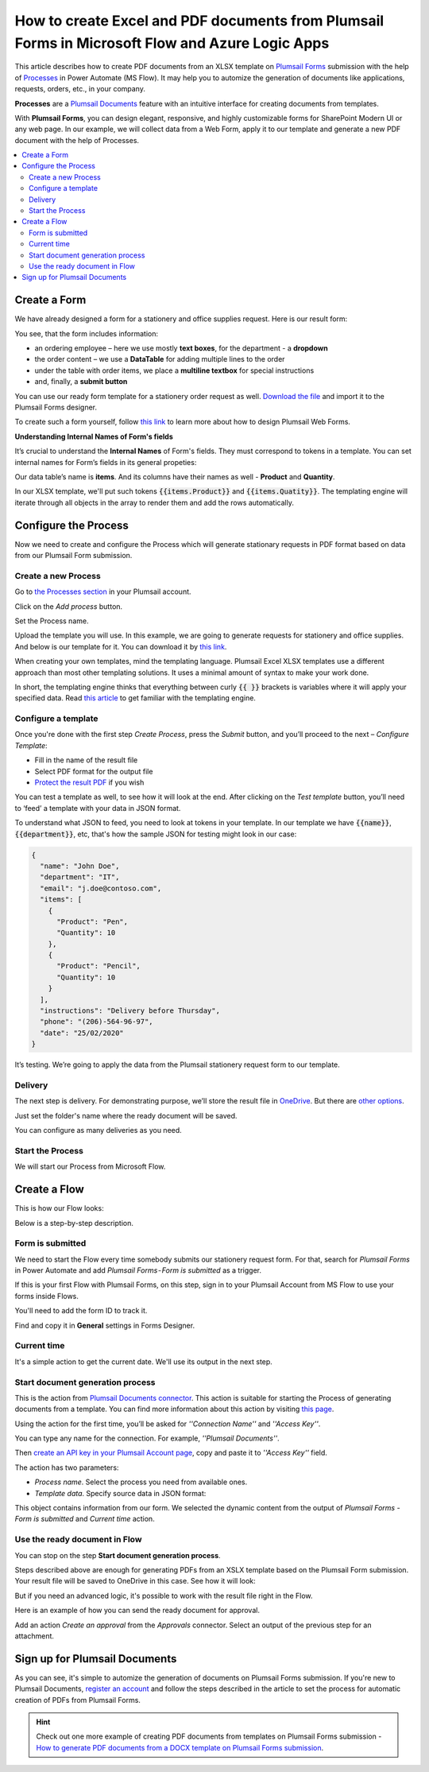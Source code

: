 How to create Excel and PDF documents from Plumsail Forms in Microsoft Flow and Azure Logic Apps
=================================================================================================================

This article describes how to create PDF documents from an XLSX template on `Plumsail Forms <https://plumsail.com/forms/>`_ submission with the help of `Processes <../../../user-guide/processes/index.html>`_ in Power Automate (MS Flow). It may help you to automize the generation of documents like applications, requests, orders, etc., in your company.

**Processes** are a `Plumsail Documents <https://plumsail.com/documents/>`_ feature with an intuitive interface for creating documents from templates.

With **Plumsail Forms**, you can design elegant, responsive, and highly customizable forms for SharePoint Modern UI or any web page. In our example, we will collect data from a Web Form, apply it to our template and generate a new PDF document with the help of Processes.

.. contents::
    :local:
    :depth: 2

Create a Form
-------------

We have already designed a form for a stationery and office supplies request. Here is our result form:

.. image:: ../../../_static/img/flow/how-tos/stationery-order-plumsail-form.png
    :alt: Plumsail Form image


You see, that the form includes information:

-	an ordering employee – here we use mostly **text boxes**, for the department - a **dropdown**
-	the order content – we use a **DataTable** for adding multiple lines to the order
-	under the table with order items, we place a **multiline textbox** for special instructions 
-	and, finally, a **submit button**

You can use our ready form template for a stationery order request as well. `Download the file <../../../_static/files/flow/how-tos/Stationery-Order-Form.xfds>`_ and import it to the Plumsail Forms designer. 

To create such a form yourself, follow `this link <https://plumsail.com/docs/forms/design.html>`_ to learn more about how to design Plumsail Web Forms. 

**Understanding Internal Names of Form's fields**

It’s crucial to understand the **Internal Names** of Form's fields. They must correspond to tokens in a template. You can set internal names for Form’s fields in its general propeties:

.. image:: ../../../_static/img/flow/how-tos/name-of-PlumsailForms-field.png
    :alt: setting of the form's fields

Our data table’s name is **items**. And its columns have their names as well - **Product** and **Quantity**. 

In our XLSX template, we'll put such tokens :code:`{{items.Product}}` and :code:`{{items.Quatity}}`. The templating engine will iterate through all objects in the array to render them and add the rows automatically. 


Configure the Process
---------------------

Now we need to create and configure the Process which will generate stationary requests in PDF format based on data from our Plumsail Form submission. 

Create a new Process
~~~~~~~~~~~~~~~~~~~~

Go to `the Processes section <https://account.plumsail.com/documents/processes>`_ in your Plumsail account.

Click on the *Add process* button.

.. image:: ../../../_static/img/user-guide/processes/how-tos/add-process-button.png
    :alt: add process button

Set the Process name. 

.. image:: ../../../_static/img/flow/how-tos/create-new-process-plumsail-forms.png
    :alt: generate PDF from Plumsail Form

Upload the template you will use. In this example, we are going to generate requests for stationery and office supplies. And below is our template for it. You can download it by `this link <../../../_static/files/flow/how-tos/Create-Word-and-XLSX-template.xlsx>`_.

.. image:: ../../../_static/img/flow/how-tos/Cognito-Forms-XLSX-PDF-Template.png
    :alt: Template

When creating your own templates, mind the templating language. Plumsail Excel XLSX templates use a different approach than most other templating solutions. It uses a minimal amount of syntax to make your work done.

In short, the templating engine thinks that everything between curly :code:`{{ }}` brackets is variables where it will apply your specified data. 
Read `this article <../../../document-generation/xlsx/how-it-works.html>`_ to get familiar with the templating engine.

Configure a template
~~~~~~~~~~~~~~~~~~~~

Once you're done with the first step *Create Process*, press the *Submit* button, and you’ll proceed to the next – *Configure Template*:

- Fill in the name of the result file
- Select PDF format for the output file
- `Protect the result PDF <../../../user-guide/processes/create-process.html#add-watermark>`_ if you wish

.. image:: ../../../_static/img/flow/how-tos/configure-template-stationery-order.png
    :alt: Configure template

You can test a template as well, to see how it will look at the end. After clicking on the *Test template* button, you’ll need to ‘feed’ a template with your data in JSON format. 

To understand what JSON to feed, you need to look at tokens in your template. In our template we have :code:`{{name}}`, :code:`{{department}}`, etc, that's how the sample JSON for testing might look in our case:


.. code:: json

    {
      "name": "John Doe",
      "department": "IT",
      "email": "j.doe@contoso.com",
      "items": [
        {
          "Product": "Pen",
          "Quantity": 10
        },
        {
          "Product": "Pencil",
          "Quantity": 10
        }
      ],
      "instructions": "Delivery before Thursday",
      "phone": "(206)-564-96-97",
      "date": "25/02/2020"
    }

.. image:: ../../../_static/img/flow/how-tos/test-template-cognito-xlsx.png
    :alt: test template

It’s testing. We’re going to apply the data from the Plumsail stationery request form to our template.

Delivery
~~~~~~~~

The next step is delivery. For demonstrating purpose, we’ll store the result file in `OneDrive <../../../user-guide/processes/deliveries/one-drive.html>`_. But there are `other options <../../../user-guide/processes/create-delivery.html#list-of-available-deliveries>`_.

Just set the folder's name where the ready document will be saved.

.. image:: ../../../_static/img/flow/how-tos/onedrive-forms.png
    :alt: create pdf from template on form submission

You can configure as many deliveries as you need.

Start the Process
~~~~~~~~~~~~~~~~~
We will start our Process from Microsoft Flow.

Create a Flow
-------------

This is how our Flow looks:

.. image:: ../../../_static/img/flow/how-tos/excel-pdf-plumsail-forms-flow.png
    :alt: xlsx to pdf from Plumsail Forms flow

Below is a step-by-step description.

Form is submitted
~~~~~~~~~~~~~~~~~

We need to start the Flow every time somebody submits our stationery request form. For that, search for  *Plumsail Forms* in Power Automate and add *Plumsail Forms - Form is submitted* as a trigger.

If this is your first Flow with Plumsail Forms, on this step, sign in to your Plumsail Account from MS Flow to use your forms inside Flows.

You'll need to add the form ID to track it. 

.. image:: ../../../_static/img/flow/how-tos/PlumsailForm-trigger.png
    :alt: Plumsail Forms trigger

Find and copy it in **General** settings in Forms Designer.

.. image:: ../../../_static/img/flow/how-tos/Form-ID.gif
    :alt: How to find Plumsail Form ID

Current time
~~~~~~~~~~~~

It's a simple action to get the current date. We'll use its output in the next step.

.. image:: ../../../_static/img/flow/how-tos/current_time.png
    :alt: current time action

Start document generation process
~~~~~~~~~~~~~~~~~~~~~~~~~~~~~~~~~

This is the action from `Plumsail Documents connector <../../../getting-started/use-from-flow.html>`_. This action is suitable for starting the Process of generating documents from a template. You can find more information about this action by visiting `this page <../../../flow/actions/document-processing.html#start-document-generation-process>`_.

Using the action for the first time, you’ll be asked for *''Connection Name''* and *''Access Key''*. 

.. image:: ../../../_static/img/getting-started/create-flow-connection.png
    :alt: create flow connection

You can type any name for the connection. For example, *''Plumsail Documents''*. 

Then `create an API key in your Plumsail Account page <https://plumsail.com/docs/documents/v1.x/getting-started/sign-up.html>`_, copy and paste it to *''Access Key''* field.

The action has two parameters:

.. image:: ../../../_static/img/user-guide/processes/how-tos/start-generation-docs-action.png
    :alt: start generation documents action

- *Process name*. Select the process you need from available ones. 
- *Template data*. Specify source data in JSON format:

.. image:: ../../../_static/img/flow/how-tos/JSON-data-Plumsail-Forms.png
    :alt: dynamic content of Plumsail form is submitted

This object contains information from our form. We selected the dynamic content from the output of *Plumsail Forms - Form is submitted* and *Current time* action.

.. image:: ../../../_static/img/flow/how-tos/dynamic-content-excel-plumsail.png
    :alt: dynamic content of Plumsail Form is submitted


Use the ready document in Flow
~~~~~~~~~~~~~~~~~~~~~~~~~~~~~~

You can stop on the step **Start document generation process**. 

Steps described above are enough for generating PDFs from an XSLX template based on the Plumsail Form submission. Your result file will be saved to OneDrive in this case. See how it will look:

.. image:: ../../../_static/img/flow/how-tos/result-file-cognito-xlsx.png
    :alt: Final document

But if you need an advanced logic, it's possible to work with the result file right in the Flow. 

Here is an example of how you can send the ready document for approval. 

Add an action *Create an approval* from the *Approvals* connector. Select an output of the previous step for an attachment.

.. image:: ../../../_static/img/user-guide/processes/how-tos/create-an-approval.png
    :alt: send pdf for approval

Sign up for Plumsail Documents
-------------------------------

As you can see, it's simple to automize the generation of documents on Plumsail Forms submission. If you're new to Plumsail Documents, `register an account <https://auth.plumsail.com/Account/Register>`_ and follow the steps described in the article to set the process for automatic creation of PDFs from Plumsail Forms.

.. hint:: Check out one more example of creating PDF documents from templates on Plumsail Forms submission - `How to generate PDF documents from a DOCX template on Plumsail Forms submission <../../../flow/how-tos/documents/create-word-and-pdf-documents-from-plumsail-forms-processes.html>`_. 